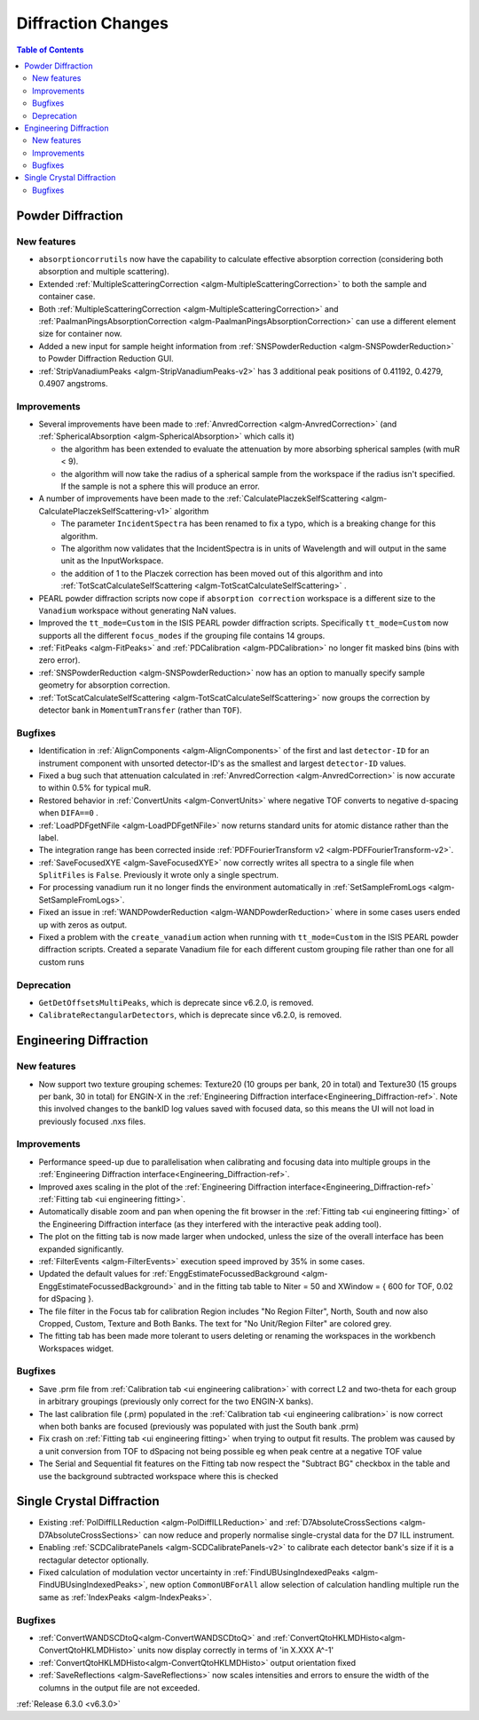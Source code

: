 ===================
Diffraction Changes
===================

.. contents:: Table of Contents
   :local:


Powder Diffraction
------------------

New features
############
- ``absorptioncorrutils`` now have the capability to calculate effective absorption correction (considering both absorption and multiple scattering).
- Extended :ref:`MultipleScatteringCorrection <algm-MultipleScatteringCorrection>` to both the sample and container case.
- Both :ref:`MultipleScatteringCorrection <algm-MultipleScatteringCorrection>` and :ref:`PaalmanPingsAbsorptionCorrection <algm-PaalmanPingsAbsorptionCorrection>` can use a different element size for container now.
- Added a new input for sample height information from :ref:`SNSPowderReduction <algm-SNSPowderReduction>` to Powder Diffraction Reduction GUI.
- :ref:`StripVanadiumPeaks <algm-StripVanadiumPeaks-v2>` has 3 additional peak positions of 0.41192, 0.4279, 0.4907 angstroms.

Improvements
############
* Several improvements have been made to :ref:`AnvredCorrection <algm-AnvredCorrection>` (and :ref:`SphericalAbsorption <algm-SphericalAbsorption>` which calls it)

  * the algorithm has been extended to evaluate the attenuation by more absorbing spherical samples (with muR < 9).
  * the algorithm will now take the radius of a spherical sample from the workspace if the radius isn't specified. If the sample is not a sphere this will produce an error.

* A number of improvements have been made to the :ref:`CalculatePlaczekSelfScattering <algm-CalculatePlaczekSelfScattering-v1>` algorithm

  * The parameter ``IncidentSpectra`` has been renamed to fix a typo, which is a breaking change for this algorithm.
  * The algorithm now validates that the IncidentSpectra is in units of Wavelength and will output in the same unit as the InputWorkspace.
  * the addition of 1 to the Placzek correction has been moved out of this algorithm and into :ref:`TotScatCalculateSelfScattering <algm-TotScatCalculateSelfScattering>` .

* PEARL powder diffraction scripts now cope if ``absorption correction`` workspace is a different size to the ``Vanadium`` workspace without generating NaN values.
* Improved the ``tt_mode=Custom`` in the ISIS PEARL powder diffraction scripts. Specifically ``tt_mode=Custom`` now supports all the different ``focus_modes`` if the grouping file contains 14 groups.
* :ref:`FitPeaks <algm-FitPeaks>` and :ref:`PDCalibration <algm-PDCalibration>` no longer fit masked bins (bins with zero error).
* :ref:`SNSPowderReduction <algm-SNSPowderReduction>` now has an option to manually specify sample geometry for absorption correction.
* :ref:`TotScatCalculateSelfScattering <algm-TotScatCalculateSelfScattering>` now groups the correction by detector bank in ``MomentumTransfer`` (rather than ``TOF``).

Bugfixes
########
- Identification in :ref:`AlignComponents <algm-AlignComponents>` of the first and last ``detector-ID`` for an instrument component with unsorted detector-ID's as the smallest and largest ``detector-ID`` values.
- Fixed a bug such that attenuation calculated in :ref:`AnvredCorrection <algm-AnvredCorrection>` is now accurate to within 0.5% for typical muR.
- Restored behavior in :ref:`ConvertUnits <algm-ConvertUnits>` where negative TOF converts to negative d-spacing when ``DIFA==0`` .
- :ref:`LoadPDFgetNFile <algm-LoadPDFgetNFile>` now returns standard units for atomic distance rather than the label.
- The integration range has been corrected inside :ref:`PDFFourierTransform v2 <algm-PDFFourierTransform-v2>`.
- :ref:`SaveFocusedXYE <algm-SaveFocusedXYE>` now correctly writes all spectra to a single file when ``SplitFiles`` is ``False``. Previously it wrote only a single spectrum.
- For processing vanadium run it no longer finds the environment automatically in :ref:`SetSampleFromLogs <algm-SetSampleFromLogs>`.
- Fixed an issue in :ref:`WANDPowderReduction <algm-WANDPowderReduction>` where in some cases users ended up with zeros as output.
- Fixed a problem with the ``create_vanadium`` action when running with ``tt_mode=Custom`` in the ISIS PEARL powder diffraction scripts. Created a separate Vanadium file for each different custom grouping file rather than one for all custom runs

Deprecation
############
- ``GetDetOffsetsMultiPeaks``, which is deprecate since v6.2.0, is removed.
- ``CalibrateRectangularDetectors``, which is deprecate since v6.2.0, is removed.

Engineering Diffraction
-----------------------
New features
############
- Now support two texture grouping schemes: Texture20 (10 groups per bank, 20 in total) and Texture30 (15 groups per bank, 30 in total) for ENGIN-X in the :ref:`Engineering Diffraction interface<Engineering_Diffraction-ref>`. Note this involved changes to the bankID log values saved with focused data, so this means the UI will not load in previously focused .nxs files.

Improvements
############
- Performance speed-up due to parallelisation when calibrating and focusing data into multiple groups in the :ref:`Engineering Diffraction interface<Engineering_Diffraction-ref>`.
- Improved axes scaling in the plot of the :ref:`Engineering Diffraction interface<Engineering_Diffraction-ref>` :ref:`Fitting tab <ui engineering fitting>`.
- Automatically disable zoom and pan when opening the fit browser in the :ref:`Fitting tab <ui engineering fitting>` of the Engineering Diffraction interface (as they interfered with the interactive peak adding tool).
- The plot on the fitting tab is now made larger when undocked, unless the size of the overall interface has been expanded significantly.
- :ref:`FilterEvents <algm-FilterEvents>` execution speed improved by 35% in some cases.
- Updated the default values for :ref:`EnggEstimateFocussedBackground <algm-EnggEstimateFocussedBackground>` and in the fitting tab table to Niter = 50 and XWindow = { 600 for TOF, 0.02 for dSpacing }.
- The file filter in the Focus tab for calibration Region includes "No Region Filter", North, South and now also Cropped, Custom, Texture and Both Banks. The text for "No Unit/Region Filter" are colored grey.
- The fitting tab has been made more tolerant to users deleting or renaming the workspaces in the workbench Workspaces widget.

Bugfixes
########
- Save .prm file from :ref:`Calibration tab <ui engineering calibration>` with correct L2 and two-theta for each group in arbitrary groupings (previously only correct for the two ENGIN-X banks).
- The last calibration file (.prm) populated in the :ref:`Calibration tab <ui engineering calibration>` is now correct when both banks are focused (previously was populated with just the South bank .prm)
- Fix crash on :ref:`Fitting tab <ui engineering fitting>` when trying to output fit results. The problem was caused by a unit conversion from TOF to dSpacing not being possible eg when peak centre at a negative TOF value
- The Serial and Sequential fit features on the Fitting tab now respect the "Subtract BG" checkbox in the table and use the background subtracted workspace where this is checked

Single Crystal Diffraction
--------------------------
- Existing :ref:`PolDiffILLReduction <algm-PolDiffILLReduction>` and :ref:`D7AbsoluteCrossSections <algm-D7AbsoluteCrossSections>` can now reduce and properly normalise single-crystal data for the D7 ILL instrument.
- Enabling :ref:`SCDCalibratePanels <algm-SCDCalibratePanels-v2>` to calibrate each detector bank's size if it is a rectagular detector optionally.
- Fixed calculation of modulation vector uncertainty in :ref:`FindUBUsingIndexedPeaks <algm-FindUBUsingIndexedPeaks>`, new option ``CommonUBForAll`` allow selection of calculation handling multiple run the same as :ref:`IndexPeaks <algm-IndexPeaks>`.

Bugfixes
########
- :ref:`ConvertWANDSCDtoQ<algm-ConvertWANDSCDtoQ>` and :ref:`ConvertQtoHKLMDHisto<algm-ConvertQtoHKLMDHisto>` units now display correctly in terms of 'in X.XXX A^-1'
- :ref:`ConvertQtoHKLMDHisto<algm-ConvertQtoHKLMDHisto>` output orientation fixed
- :ref:`SaveReflections <algm-SaveReflections>` now scales intensities and errors to ensure the width of the columns in the output file are not exceeded.
:ref:`Release 6.3.0 <v6.3.0>`
